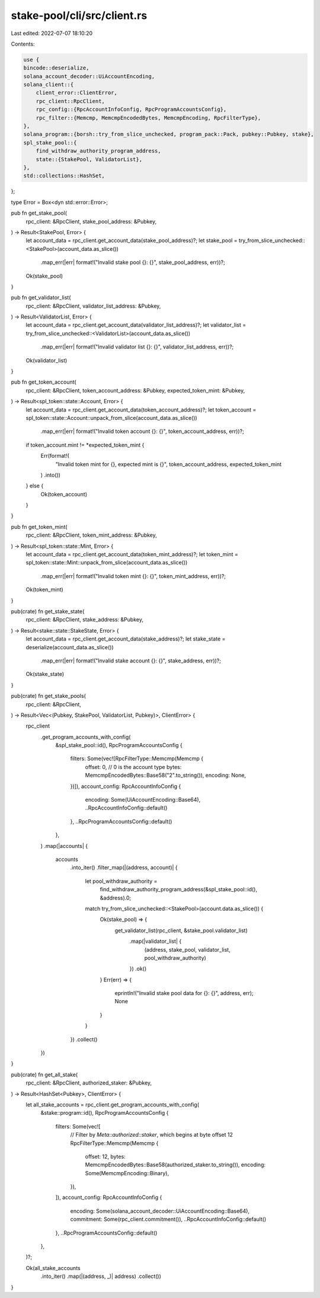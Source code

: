 stake-pool/cli/src/client.rs
============================

Last edited: 2022-07-07 18:10:20

Contents:

.. code-block:: rs

    use {
    bincode::deserialize,
    solana_account_decoder::UiAccountEncoding,
    solana_client::{
        client_error::ClientError,
        rpc_client::RpcClient,
        rpc_config::{RpcAccountInfoConfig, RpcProgramAccountsConfig},
        rpc_filter::{Memcmp, MemcmpEncodedBytes, MemcmpEncoding, RpcFilterType},
    },
    solana_program::{borsh::try_from_slice_unchecked, program_pack::Pack, pubkey::Pubkey, stake},
    spl_stake_pool::{
        find_withdraw_authority_program_address,
        state::{StakePool, ValidatorList},
    },
    std::collections::HashSet,
};

type Error = Box<dyn std::error::Error>;

pub fn get_stake_pool(
    rpc_client: &RpcClient,
    stake_pool_address: &Pubkey,
) -> Result<StakePool, Error> {
    let account_data = rpc_client.get_account_data(stake_pool_address)?;
    let stake_pool = try_from_slice_unchecked::<StakePool>(account_data.as_slice())
        .map_err(|err| format!("Invalid stake pool {}: {}", stake_pool_address, err))?;
    Ok(stake_pool)
}

pub fn get_validator_list(
    rpc_client: &RpcClient,
    validator_list_address: &Pubkey,
) -> Result<ValidatorList, Error> {
    let account_data = rpc_client.get_account_data(validator_list_address)?;
    let validator_list = try_from_slice_unchecked::<ValidatorList>(account_data.as_slice())
        .map_err(|err| format!("Invalid validator list {}: {}", validator_list_address, err))?;
    Ok(validator_list)
}

pub fn get_token_account(
    rpc_client: &RpcClient,
    token_account_address: &Pubkey,
    expected_token_mint: &Pubkey,
) -> Result<spl_token::state::Account, Error> {
    let account_data = rpc_client.get_account_data(token_account_address)?;
    let token_account = spl_token::state::Account::unpack_from_slice(account_data.as_slice())
        .map_err(|err| format!("Invalid token account {}: {}", token_account_address, err))?;

    if token_account.mint != *expected_token_mint {
        Err(format!(
            "Invalid token mint for {}, expected mint is {}",
            token_account_address, expected_token_mint
        )
        .into())
    } else {
        Ok(token_account)
    }
}

pub fn get_token_mint(
    rpc_client: &RpcClient,
    token_mint_address: &Pubkey,
) -> Result<spl_token::state::Mint, Error> {
    let account_data = rpc_client.get_account_data(token_mint_address)?;
    let token_mint = spl_token::state::Mint::unpack_from_slice(account_data.as_slice())
        .map_err(|err| format!("Invalid token mint {}: {}", token_mint_address, err))?;

    Ok(token_mint)
}

pub(crate) fn get_stake_state(
    rpc_client: &RpcClient,
    stake_address: &Pubkey,
) -> Result<stake::state::StakeState, Error> {
    let account_data = rpc_client.get_account_data(stake_address)?;
    let stake_state = deserialize(account_data.as_slice())
        .map_err(|err| format!("Invalid stake account {}: {}", stake_address, err))?;
    Ok(stake_state)
}

pub(crate) fn get_stake_pools(
    rpc_client: &RpcClient,
) -> Result<Vec<(Pubkey, StakePool, ValidatorList, Pubkey)>, ClientError> {
    rpc_client
        .get_program_accounts_with_config(
            &spl_stake_pool::id(),
            RpcProgramAccountsConfig {
                filters: Some(vec![RpcFilterType::Memcmp(Memcmp {
                    offset: 0, // 0 is the account type
                    bytes: MemcmpEncodedBytes::Base58("2".to_string()),
                    encoding: None,
                })]),
                account_config: RpcAccountInfoConfig {
                    encoding: Some(UiAccountEncoding::Base64),
                    ..RpcAccountInfoConfig::default()
                },
                ..RpcProgramAccountsConfig::default()
            },
        )
        .map(|accounts| {
            accounts
                .into_iter()
                .filter_map(|(address, account)| {
                    let pool_withdraw_authority =
                        find_withdraw_authority_program_address(&spl_stake_pool::id(), &address).0;
                    match try_from_slice_unchecked::<StakePool>(account.data.as_slice()) {
                        Ok(stake_pool) => {
                            get_validator_list(rpc_client, &stake_pool.validator_list)
                                .map(|validator_list| {
                                    (address, stake_pool, validator_list, pool_withdraw_authority)
                                })
                                .ok()
                        }
                        Err(err) => {
                            eprintln!("Invalid stake pool data for {}: {}", address, err);
                            None
                        }
                    }
                })
                .collect()
        })
}

pub(crate) fn get_all_stake(
    rpc_client: &RpcClient,
    authorized_staker: &Pubkey,
) -> Result<HashSet<Pubkey>, ClientError> {
    let all_stake_accounts = rpc_client.get_program_accounts_with_config(
        &stake::program::id(),
        RpcProgramAccountsConfig {
            filters: Some(vec![
                // Filter by `Meta::authorized::staker`, which begins at byte offset 12
                RpcFilterType::Memcmp(Memcmp {
                    offset: 12,
                    bytes: MemcmpEncodedBytes::Base58(authorized_staker.to_string()),
                    encoding: Some(MemcmpEncoding::Binary),
                }),
            ]),
            account_config: RpcAccountInfoConfig {
                encoding: Some(solana_account_decoder::UiAccountEncoding::Base64),
                commitment: Some(rpc_client.commitment()),
                ..RpcAccountInfoConfig::default()
            },
            ..RpcProgramAccountsConfig::default()
        },
    )?;

    Ok(all_stake_accounts
        .into_iter()
        .map(|(address, _)| address)
        .collect())
}


